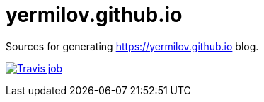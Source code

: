 = yermilov.github.io

Sources for generating https://yermilov.github.io blog.

image:https://travis-ci.org/yermilov/yermilov.github.io.svg?branch=develop["Travis job", link="https://travis-ci.org/yermilov/yermilov.github.io"]
